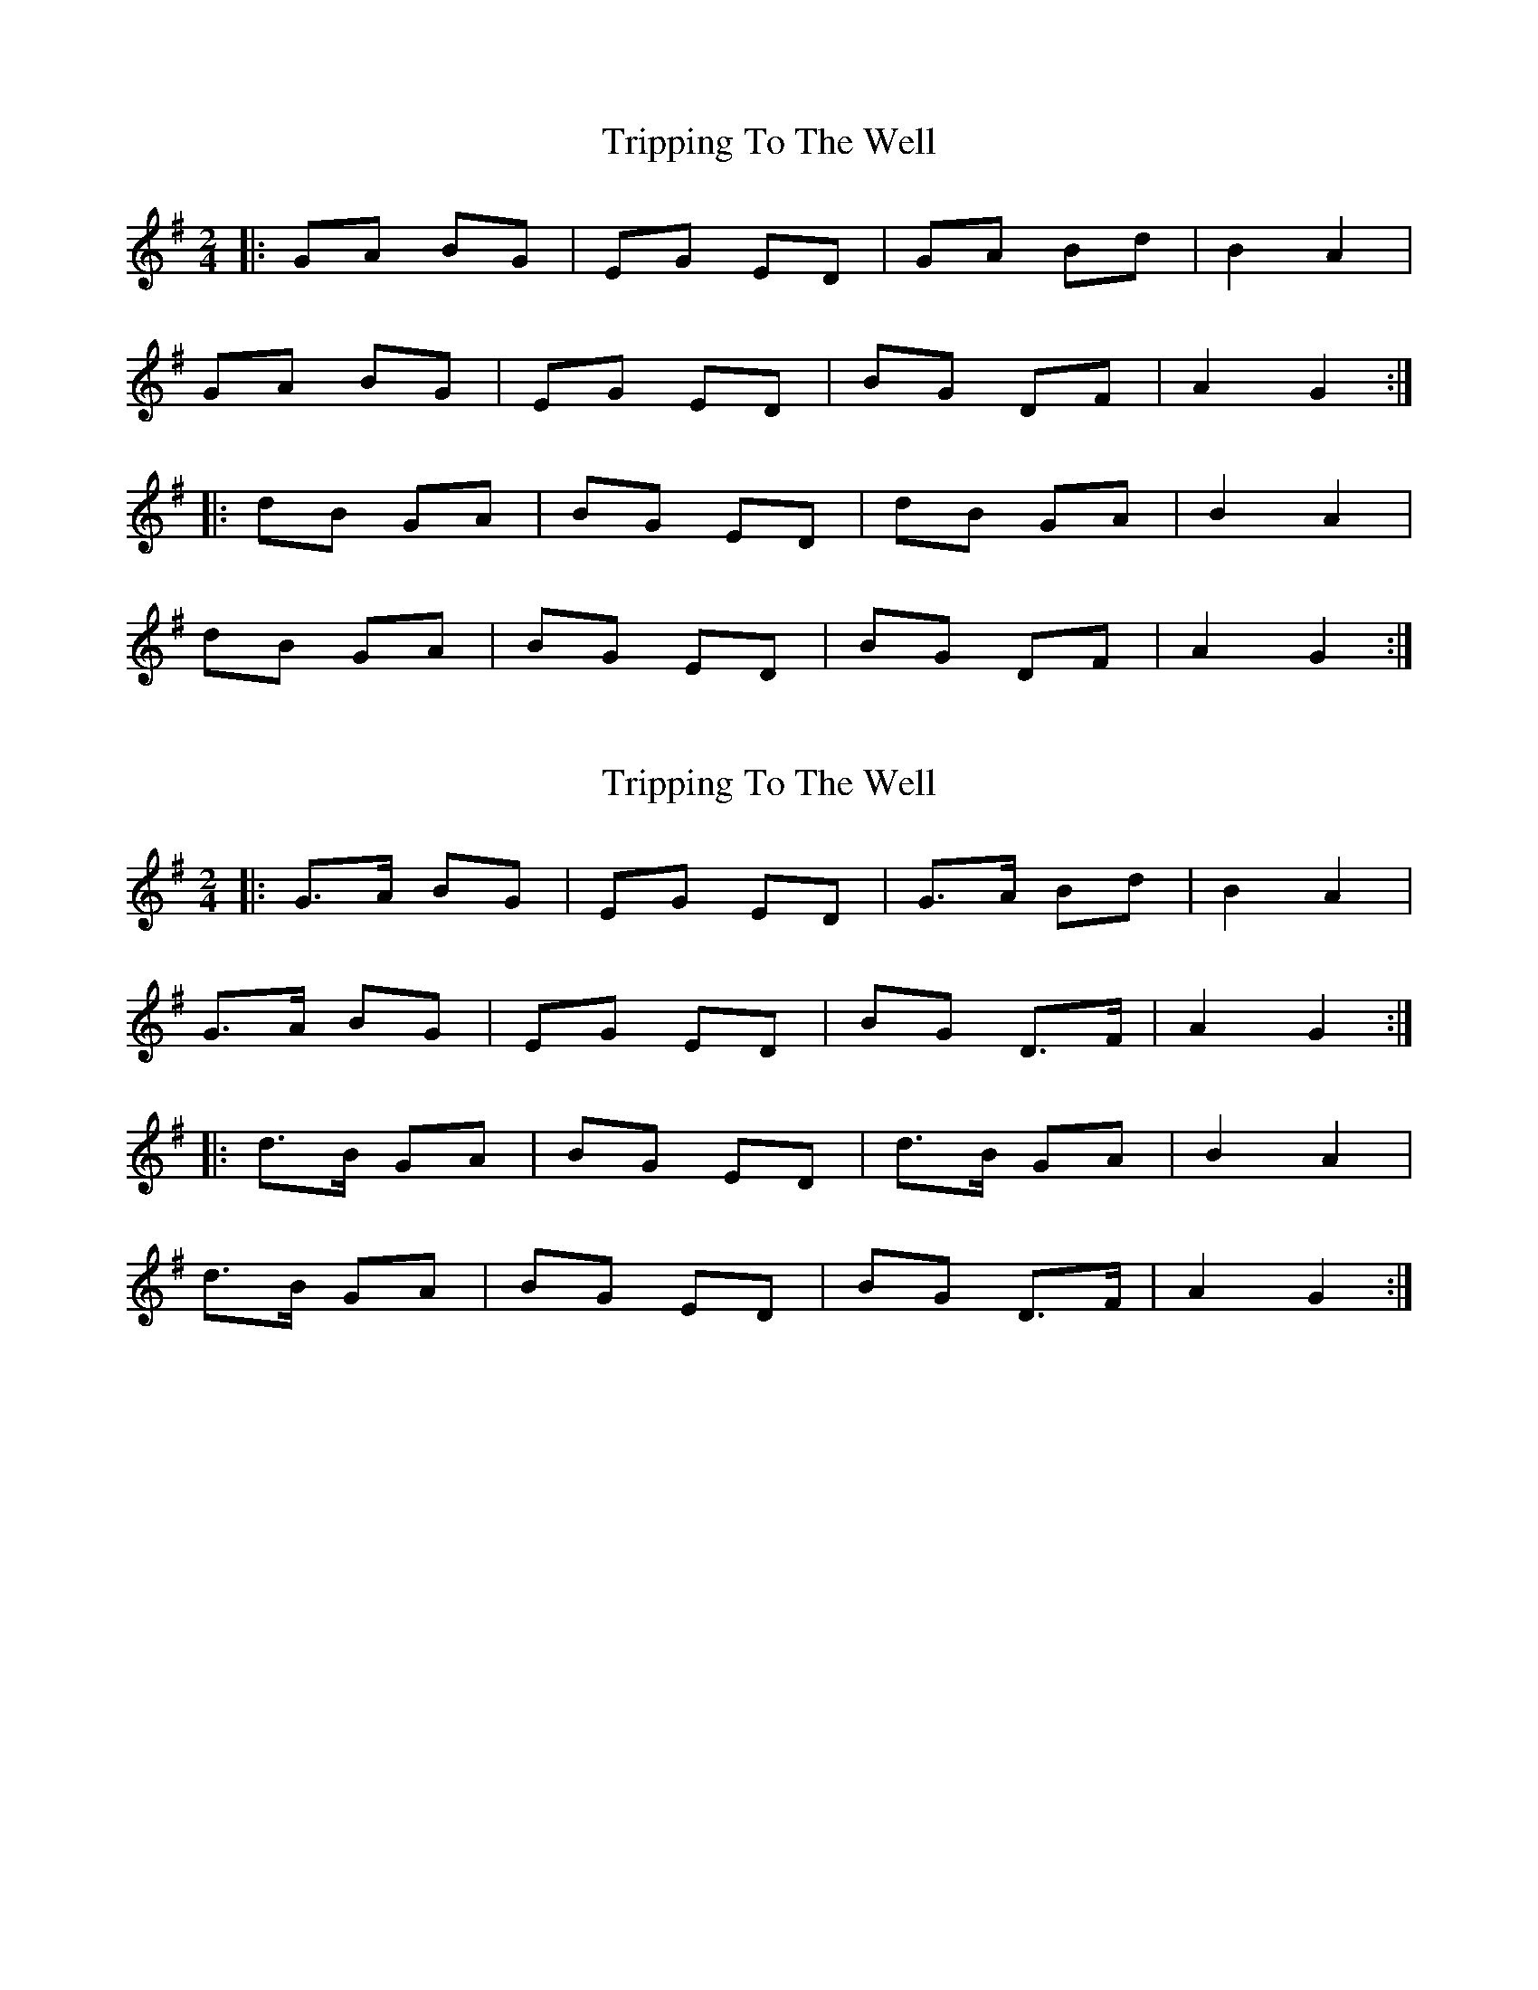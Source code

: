 X: 1
T: Tripping To The Well
Z: ceolachan
S: https://thesession.org/tunes/4158#setting4158
R: polka
M: 2/4
L: 1/8
K: Gmaj
|: GA BG | EG ED | GA Bd | B2 A2 |
GA BG | EG ED | BG DF | A2 G2 :|
|: dB GA | BG ED | dB GA | B2 A2 |
dB GA | BG ED | BG DF | A2 G2 :|
X: 2
T: Tripping To The Well
Z: ceolachan
S: https://thesession.org/tunes/4158#setting16920
R: polka
M: 2/4
L: 1/8
K: Gmaj
|: G>A BG | EG ED | G>A Bd | B2 A2 |
G>A BG | EG ED | BG D>F | A2 G2 :|
|: d>B GA | BG ED | d>B GA | B2 A2 |
d>B GA | BG ED | BG D>F | A2 G2 :|
X: 3
T: Tripping To The Well
Z: ceolachan
S: https://thesession.org/tunes/4158#setting21323
R: polka
M: 2/4
L: 1/8
K: Gmaj
|: G>A BA/G/ | EG ED | G>A B/c/d | Bc/B/ A2 |
GG/A/ BG | EG ED | BG D/E/F/G/ | A2 G2 :|
|: dd/B/ GG/A/ | B/c/B/G/ ED | dB G/A/B | Bc/B/ AB/c/ |
d>B GA | BG ED | B/A/G/E/ D/E/F/G/ | A2 G2 :|
X: 4
T: Tripping To The Well
Z: ceolachan
S: https://thesession.org/tunes/4158#setting21324
R: polka
M: 2/4
L: 1/8
K: Gmaj
|: G/F/G/A/ B/A/G | E/F/G E/F/E/D/ | GG/A/ B/c/d | B2 A/B/A/F/ |
G2 BA/G/ | EG ED | Bd D/E/F/G/ |[1 A2 G2 :|[2 Ad GB/c/ ||
|: d/e/d/B/ G>A | Bd Ad | d/e/d/B/ G>d | B2 AB/c/ |
d/e/d/B/ Gd | Bd Ad | Bd D/E/F/G/ |[1 A2 GB/c/:|[2 A2 G2 |]
X: 5
T: Tripping To The Well
Z: ceolachan
S: https://thesession.org/tunes/4158#setting21325
R: polka
M: 2/4
L: 1/8
K: Gmaj
|: Gz/B/ z/G/z | Ez/D/ z/D/z | Gz/B/ z/d/z | Bz/A/- A>z |
Gz/B/ z/G/z | Ez/D/ z/D/z | Bz/D/ z/F/z | Az/G/- G>z :|
|: d>B GA- | AB/G/ ED | d>B GA- | AB/A/ c/B/A/G/ |
d>B GA | B/c/B/G/ E/G/E/D | dG D/E/F/G/ | AG G2 :|
X: 6
T: Tripping To The Well
Z: ceolachan
S: https://thesession.org/tunes/4158#setting21326
R: polka
M: 2/4
L: 1/8
K: Dmaj
|: c |d>e fd | Bd BA | d>e fa | gf e2 |
de fd | Bd BA | fa A/B/c/d/ | ed d :|
|: e |fa d>e | fd BA | fa d>e | fe e2 |
fa d>e | fd BA | fa A/B/c/d/ | ed d :|
